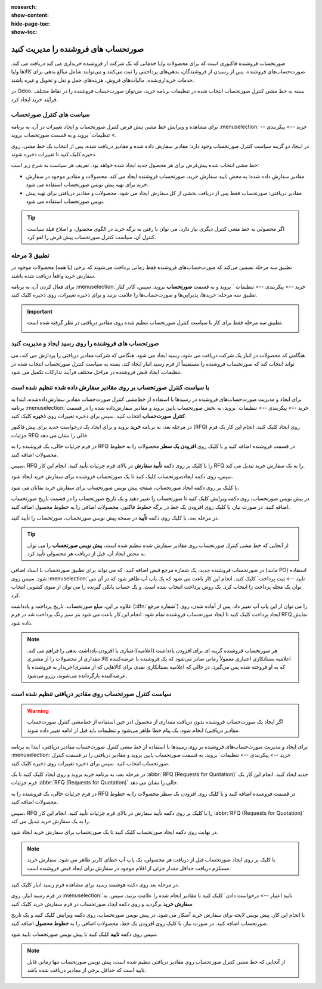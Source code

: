 :nosearch:
:show-content:
:hide-page-toc:
:show-toc:


==============================================
صورتحساب های فروشنده را مدیریت کنید
==============================================

صورتحساب فروشنده فاکتوری است که برای محصولات و/یا خدماتی که یک شرکت از فروشنده خریداری می کند دریافت می کند. صورت‌حساب‌های فروشنده، پس از رسیدن از فروشندگان، بدهی‌های پرداختنی را ثبت می‌کنند و می‌توانند شامل مبالغ بدهی برای کالاها و/یا خدمات خریداری‌شده، مالیات‌های فروش، هزینه‌های حمل و نقل و تحویل و غیره باشند.

در Odoo، بسته به خط مشی کنترل صورتحساب انتخاب شده در تنظیمات برنامه خرید، می‌توان صورت‌حساب فروشنده را در نقاط مختلف فرآیند خرید ایجاد کرد.






سیاست های کنترل صورتحساب
------------------------------------------

برای مشاهده و ویرایش خط مشی پیش فرض کنترل صورتحساب و ایجاد تغییرات در آن، به برنامه :menuselection:`خرید --> پیکربندی --> تنظیمات` بروید و به قسمت صورتحساب بروید.

در اینجا، دو گزینه سیاست کنترل صورتحساب وجود دارد: مقادیر سفارش داده شده و مقادیر دریافت شده. پس از انتخاب یک خط مشی، روی ذخیره کلیک کنید تا تغییرات ذخیره شوند.


.. image:: ./purchase/img/purchase/p51.jpg
    :alt: خرید
    :align: center



خط مشی انتخاب شده پیش‌فرض برای هر محصول جدید ایجاد شده خواهد بود. تعریف هر سیاست به شرح زیر است:



- مقادیر سفارش داده شده: به محض تایید سفارش خرید، صورتحساب فروشنده ایجاد می کند. محصولات و مقادیر موجود در سفارش خرید برای تهیه پیش نویس صورتحساب استفاده می شود.

- مقادیر دریافتی: صورتحساب فقط پس از دریافت بخشی از کل سفارش ایجاد می شود. محصولات و مقادیر دریافتی برای تهیه پیش نویس صورتحساب استفاده می شود.


.. tip::
    اگر محصولی به خط مشی کنترل دیگری نیاز دارد، می توان با رفتن به برگه خرید در الگوی محصول، و اصلاح فیلد سیاست کنترل آن، سیاست کنترل صورتحساب پیش فرض را لغو کرد.



.. image:: ./purchase/img/purchase/p52.jpg
    :alt: خرید
    :align: center



تطبیق 3 مرحله
-------------------------------------------

تطبیق سه‌ مرحله تضمین می‌کند که صورت‌حساب‌های فروشنده فقط زمانی پرداخت می‌شوند که برخی (یا همه) محصولات موجود در سفارش خرید واقعاً دریافت شده باشند.

برای فعال کردن آن، به برنامه :menuselection:`خرید --> پیکربندی --> تنظیمات ` بروید و به قسمت **صورتحساب** بروید. سپس، کادر کنار تطبیق سه‌ مرحله: خریدها، پذیرایی‌ها و صورت‌حساب‌ها را علامت بزنید و برای ذخیره تغییرات، روی ذخیره کلیک کنید.



.. important::
    تطبیق سه مرحله فقط برای کار با سیاست کنترل صورتحساب تنظیم شده روی مقادیر دریافتی در نظر گرفته شده است.

    .. image:: ./purchase/img/purchase/p53.jpg
        :alt: خرید
        :align: center




صورتحساب های فروشنده را روی رسید ایجاد و مدیریت کنید
----------------------------------------------------------
هنگامی که محصولات در انبار یک شرکت دریافت می شود، رسید ایجاد می شود. هنگامی که شرکت مقادیر دریافتی را پردازش می کند، می تواند انتخاب کند که صورتحساب فروشنده را مستقیماً از فرم رسید انبار ایجاد کند. بسته به سیاست کنترل صورتحساب انتخاب شده در تنظیمات، ایجاد قبض فروشنده در مراحل مختلف فرآیند تدارکات تکمیل می شود.




با سیاست کنترل صورتحساب بر روی مقادیر سفارش داده شده تنظیم شده است
----------------------------------------------------------------------------------------
برای ایجاد و مدیریت صورت‌حساب‌های فروشنده در رسیدها با استفاده از خط‌مشی کنترل صورت‌حساب مقادیر سفارش‌داده‌شده، ابتدا به برنامه :menuselection:`خرید --> پیکربندی --> تنظیمات` بروید، به بخش صورتحساب پایین بروید و مقادیر سفارش‌داده شده را در قسمت **کنترل صورت‌حساب** انتخاب کنید. سپس برای ذخیره تغییرات روی **ذخیره** کلیک کنید.




در مرحله بعد، به برنامه **خرید** بروید و برای ایجاد یک درخواست جدید برای پیش فاکتور (RFQ) روی ایجاد کلیک کنید. انجام این کار یک فرم جزئیات RFQ خالی را نشان می دهد.


در فرم جزئیات خالی، یک فروشنده را به RFQ در قسمت فروشنده اضافه کنید و با کلیک روی **افزودن یک سطر** محصولات را به خطوط محصولات اضافه کنید.


سپس، RFQ را با کلیک بر روی دکمه **تأیید سفارش** در بالای فرم جزئیات تأیید کنید. انجام این کار RFQ را به یک سفارش خرید تبدیل می کند.


سپس، روی دکمه ایجادصورتحساب کلیک کنید تا یک صورتحساب فروشنده برای سفارش خرید ایجاد شود.


با کلیک بر روی دکمه ایجاد صورتحساب، صفحه پیش نویس صورتحساب برای سفارش خرید نمایان می شود.


در پیش نویس صورتحساب، روی دکمه ویرایش کلیک کنید تا صورتحساب را تغییر دهید و یک تاریخ صورتحساب را در قسمت تاریخ صورتحساب اضافه کنید. در صورت نیاز، با کلیک روی افزودن یک خط در برگه خطوط فاکتور، محصولات اضافی را به خطوط محصول اضافه کنید.


در مرحله بعد، با کلیک روی دکمه **تأیید** در صفحه پیش نویس صورتحساب، صورتحساب را تأیید کنید.






.. tip::
    از آنجایی که خط مشی کنترل صورتحساب روی مقادیر سفارش شده تنظیم شده است، **پیش نویس صورتحساب** را می توان به محض ایجاد آن، قبل از دریافت هر محصولی تأیید کرد.



در صورتحساب فروشنده جدید، یک شماره مرجع قبض اضافه کنید، که می تواند برای تطبیق صورتحساب با اسناد اضافی (مانند PO) استفاده شود. سپس روی :menuselection:`تایید --> ثبت پرداخت` کلیک کنید. انجام این کار باعث می شود که یک پاپ آپ ظاهر شود که در آن می توان یک مجله پرداخت را انتخاب کرد. یک روش پرداخت انتخاب شده است. و یک حساب بانکی گیرنده را می توان از منوی کشویی انتخاب کرد.



علاوه بر این، مبلغ صورتحساب، تاریخ پرداخت و یادداشت (:dfn:`شماره مرجع`) را می توان از این پاپ آپ تغییر داد. پس از آماده شدن، روی ایجاد پرداخت کلیک کنید تا ایجاد صورتحساب فروشنده تمام شود. انجام این کار باعث می شود بنر سبز رنگ پرداخت شد در فرم RFQ نمایش داده شود.



.. image:: ./purchase/img/purchase/p54.jpg
    :alt: خرید
    :align: center



.. note::
    هر صورتحساب فروشنده گزینه ای برای افزودن یادداشت (اعلامیه)اعتباری یا افزودن یادداشت بدهی را فراهم می کند. اعلامیه بستانکاری اعتباری معمولاً زمانی صادر می‌شود که یک فروشنده یا عرضه‌کننده کالا مقداری از محصولات را از مشتری که به او فروخته شده پس می‌گیرد، در حالی که اعلامیه بستانکاری نقدی برای کالاهایی که از مشتری/خریدار به فروشنده یا عرضه‌کننده بازگردانده می‌شوند، رزرو می‌شود.



سیاست کنترل صورتحساب روی مقادیر دریافتی تنظیم شده است
-----------------------------------------------------------------------

.. warning::
    اگر ایجاد یک صورت‌حساب فروشنده بدون دریافت مقداری از محصول (در حین استفاده از خط‌مشی کنترل صورت‌حساب مقادیر دریافتی) انجام شود، یک پیام خطا ظاهر می‌شود و تنظیمات باید قبل از ادامه تغییر داده شوند.




برای ایجاد و مدیریت صورت‌حساب‌های فروشنده بر روی رسیدها با استفاده از خط‌ مشی کنترل صورت‌حساب مقادیر دریافتی، ابتدا به برنامه :menuselection:`خرید --> پیکربندی --> تنظیمات` بروید، به قسمت صورتحساب پایین بروید و مقادیر دریافتی را در قسمت کنترل صورتحساب انتخاب کنید. سپس برای ذخیره تغییرات روی ذخیره کلیک کنید.

در مرحله بعد، به برنامه خرید بروید و روی ایجاد کلیک کنید تا یک  :abbr:`RFQ (Requests for Quotation)`  جدید ایجاد کنید. انجام این کار یک فرم جزئیات  :abbr:`RFQ (Requests for Quotation)`  خالی را نشان می دهد.


در فرم جزئیات خالی، یک فروشنده را به RFQ در قسمت فروشنده اضافه کنید و با کلیک روی افزودن یک سطر محصولات را به خطوط محصولات اضافه کنید.


سپس، RFQ را با کلیک بر روی دکمه تأیید سفارش در بالای فرم جزئیات تأیید کنید. انجام این کار  :abbr:`RFQ (Requests for Quotation)`  را به یک سفارش خرید تبدیل می کند.


در نهایت روی دکمه ایجاد صورتحساب کلیک کنید تا یک صورتحساب برای سفارش خرید ایجاد شود.



.. note::
    با کلیک بر روی ایجاد صورتحساب قبل از دریافت هر محصولی، یک پاپ آپ خطای کاربر ظاهر می شود. سفارش خرید مستلزم دریافت حداقل مقدار جزئی از اقلام موجود در سفارش برای ایجاد قبض فروشنده است.




.. image:: ./purchase/img/purchase/p55.jpg
    :alt: خرید
    :align: center



در مرحله بعد روی دکمه هوشمند رسید برای مشاهده فرم رسید انبار کلیک کنید.

در فرم رسید انبار، روی :menuselection:`تایید اعتبار --> درخواست دادن` کلیک کنید تا مقادیر انجام شده را علامت بزنید. سپس، به **سفارش خرید** برگردید و روی دکمه ایجاد صورتحساب در فرم سفارش خرید کلیک کنید.

با انجام این کار، پیش نویس لایحه برای سفارش خرید آشکار می شود. در پیش نویس صورتحساب، روی دکمه ویرایش کلیک کنید و یک تاریخ صورتحساب اضافه کنید. در صورت نیاز، با کلیک روی افزودن یک خط، محصولات اضافی را به **خطوط محصول** اضافه کنید.

سپس روی دکمه **تایید** کلیک کنید تا پیش نویس صورتحساب تایید شود.

.. image:: ./purchase/img/purchase/p56.jpg
    :alt: خرید
    :align: center


.. note::
    از آنجایی که خط مشی کنترل صورتحساب روی مقادیر دریافتی تنظیم شده است، پیش نویس صورتحساب تنها زمانی قابل تایید است که حداقل برخی از مقادیر دریافت شده باشد.



